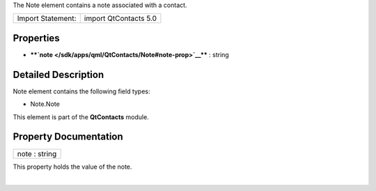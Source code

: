 The Note element contains a note associated with a contact.

+---------------------+-------------------------+
| Import Statement:   | import QtContacts 5.0   |
+---------------------+-------------------------+

Properties
----------

-  ****`note </sdk/apps/qml/QtContacts/Note#note-prop>`__**** : string

Detailed Description
--------------------

Note element contains the following field types:

-  Note.Note

This element is part of the **QtContacts** module.

Property Documentation
----------------------

+--------------------------------------------------------------------------+
|        \ note : string                                                   |
+--------------------------------------------------------------------------+

This property holds the value of the note.

| 
